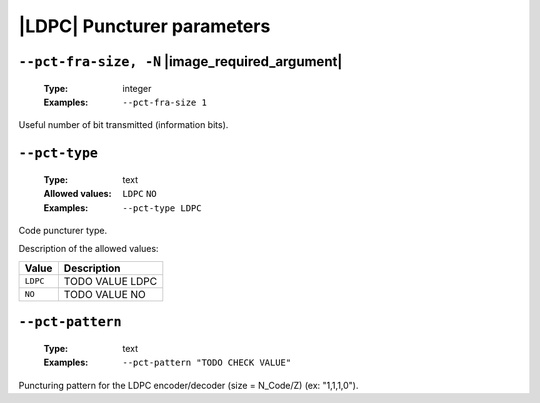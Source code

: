 .. _pct-ldpc-puncturer-parameters:

|LDPC| Puncturer parameters
---------------------------

.. _pct-ldpc-pct-fra-size:

``--pct-fra-size, -N`` |image_required_argument|
""""""""""""""""""""""""""""""""""""""""""""""""

   :Type: integer
   :Examples: ``--pct-fra-size 1``

Useful number of bit transmitted (information bits).

.. _pct-ldpc-pct-type:

``--pct-type``
""""""""""""""

   :Type: text
   :Allowed values: ``LDPC`` ``NO``
   :Examples: ``--pct-type LDPC``

Code puncturer type.

Description of the allowed values:

+----------+-----------------------+
| Value    | Description           |
+==========+=======================+
| ``LDPC`` | |pct-type_descr_ldpc| |
+----------+-----------------------+
| ``NO``   | |pct-type_descr_no|   |
+----------+-----------------------+

.. |pct-type_descr_ldpc| replace:: TODO VALUE LDPC
.. |pct-type_descr_no| replace:: TODO VALUE NO


.. _pct-ldpc-pct-pattern:

``--pct-pattern``
"""""""""""""""""

   :Type: text
   :Examples: ``--pct-pattern "TODO CHECK VALUE"``

Puncturing pattern for the LDPC encoder/decoder (size = N_Code/Z) (ex: "1,1,1,0").